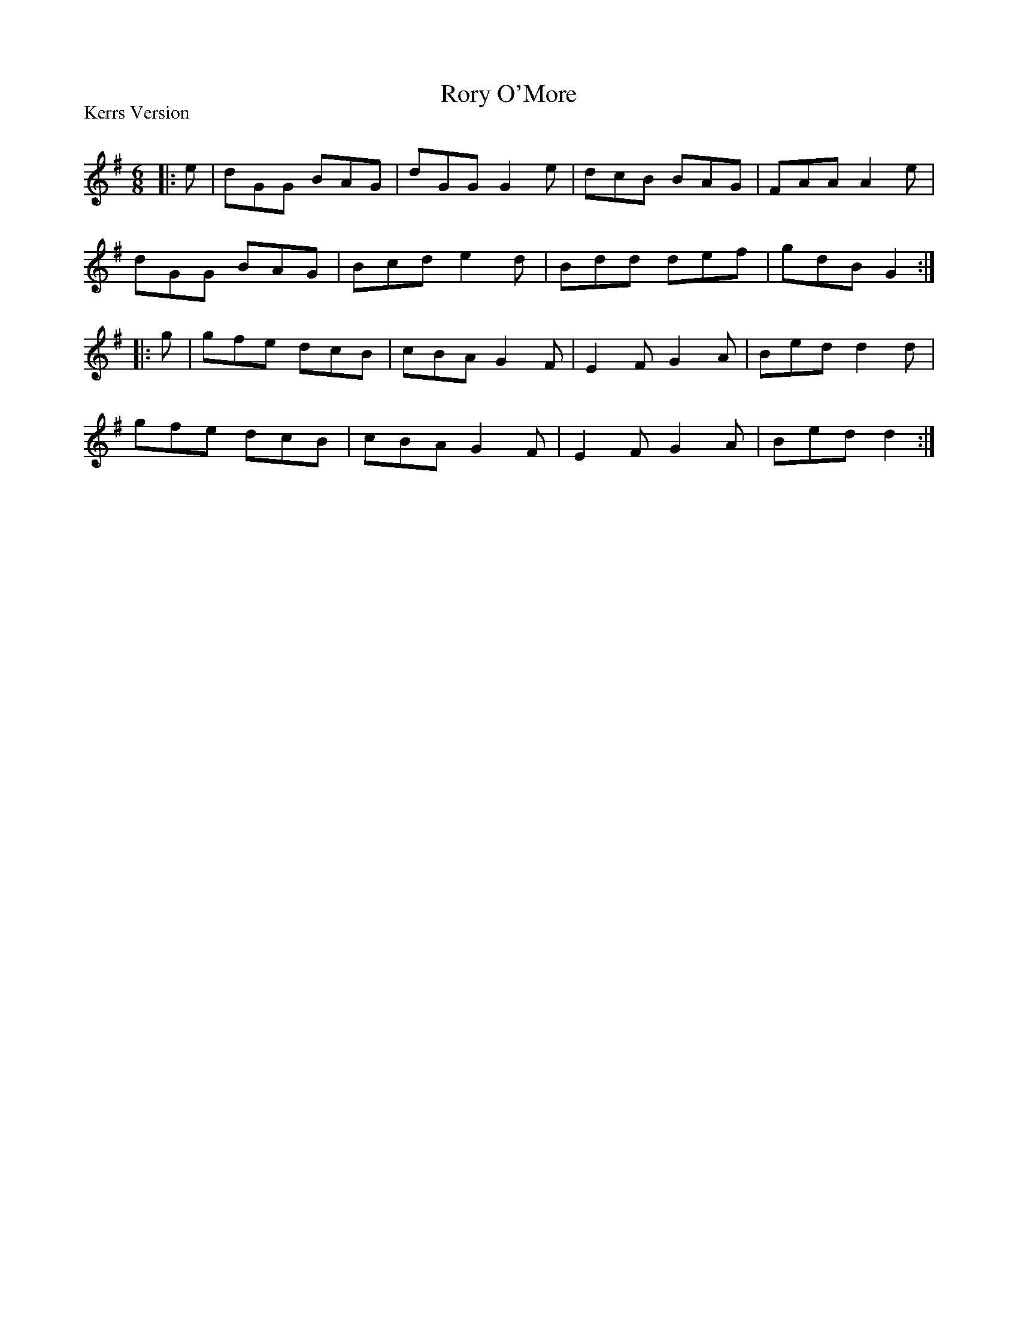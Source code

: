 X:1
T: Rory O'More
P:Kerrs Version
R:Jig
Q:180
K:G
M:6/8
L:1/16
|:e2|d2G2G2 B2A2G2|d2G2G2 G4e2|d2c2B2 B2A2G2|F2A2A2 A4e2|
d2G2G2 B2A2G2|B2c2d2 e4d2|B2d2d2 d2e2f2|g2d2B2 G4:|
|:g2|g2f2e2 d2c2B2|c2B2A2 G4F2|E4F2 G4A2|B2e2d2 d4d2|
g2f2e2 d2c2B2|c2B2A2 G4F2|E4F2 G4A2|B2e2d2 d4:|
